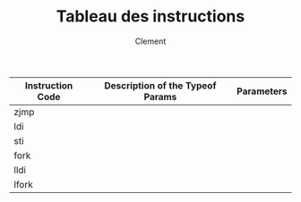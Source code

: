 #+AUTHOR: Clement
#+TITLE: Tableau des instructions

|------------------+----------------------------------+------------|
| Instruction Code | Description of the Typeof Params | Parameters |
|------------------+----------------------------------+------------|
| zjmp             |                                  |            |
| ldi              |                                  |            |
| sti              |                                  |            |
| fork             |                                  |            |
| lldi             |                                  |            |
| lfork            |                                  |            |
|------------------+----------------------------------+------------|
